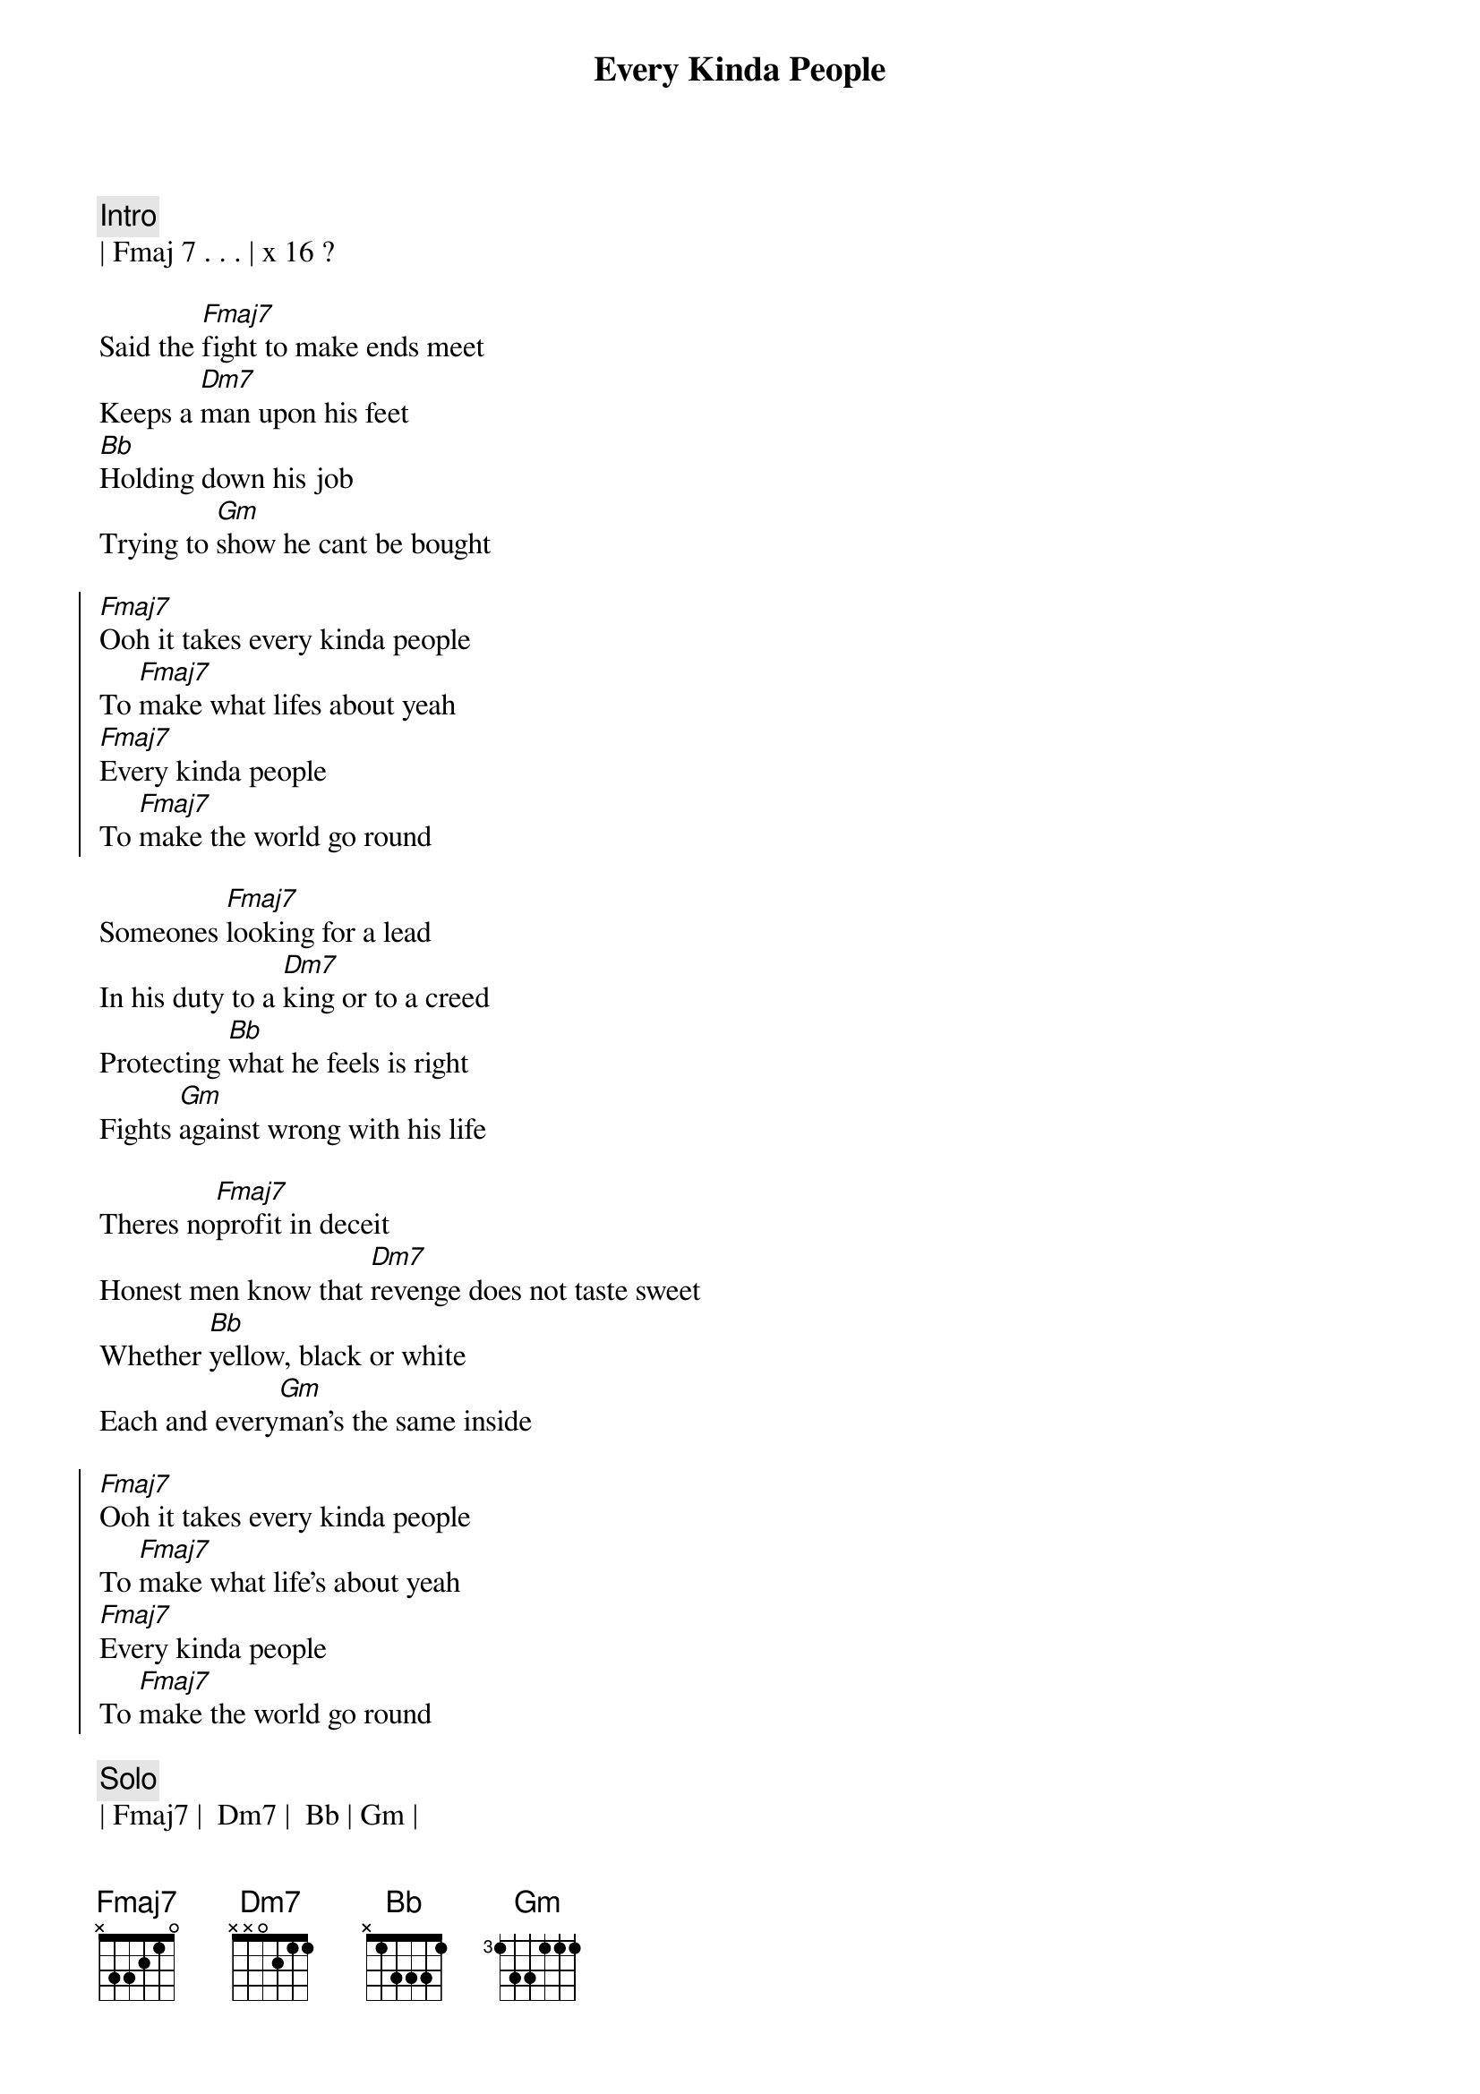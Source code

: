{title: Every Kinda People}
{artist: Robert Palmer}
{key: F}

{{ https://www.sheetmusicdirect.com/en-US/se/ID_No/17481/Product.aspx}}

{comment: Intro}
| Fmaj 7 . . . | x 16 ? 

{start_of_verse}
Said the [Fmaj7]fight to make ends meet
Keeps a [Dm7]man upon his feet
[Bb]Holding down his job
Trying to [Gm]show he cant be bought
{end_of_verse}

{start_of_chorus}
[Fmaj7]Ooh it takes every kinda people
To [Fmaj7]make what lifes about yeah
[Fmaj7]Every kinda people
To [Fmaj7]make the world go round
{end_of_chorus}

{start_of_verse}
Someones [Fmaj7]looking for a lead
In his duty to a [Dm7]king or to a creed
Protecting [Bb]what he feels is right
Fights [Gm]against wrong with his life
{end_of_verse}

{start_of_verse}
Theres no[Fmaj7]profit in deceit
Honest men know that [Dm7]revenge does not taste sweet
Whether [Bb]yellow, black or white
Each and every[Gm]man's the same inside
{end_of_verse}

{start_of_chorus}
[Fmaj7]Ooh it takes every kinda people
To [Fmaj7]make what life's about yeah
[Fmaj7]Every kinda people
To [Fmaj7]make the world go round
{end_of_chorus}

{comment: Solo}
| Fmaj7 |  Dm7 |  Bb | Gm |

{start_of_verse}
You know that [Fmaj7]loves the only goal
That could bring a peace[Dm7]to any soul
Hey and [Bb]every man's the same
He wants the [Gm]sunshine in his name
{end_of_verse}

{start_of_chorus}
[Fmaj7]Ooh it takes every kinda people
To [Fmaj7]make what life's about yeah
[Fmaj7]Every kinda people
To [Fmaj7]make the world go round
{end_of_chorus}

{start_of_chorus}
[Fmaj7]Ooh it takes every kinda people
To [Fmaj7]make what life's about yeah
[Fmaj7]Every kinda people
To [Fmaj7]make the world go round
{end_of_chorus}
